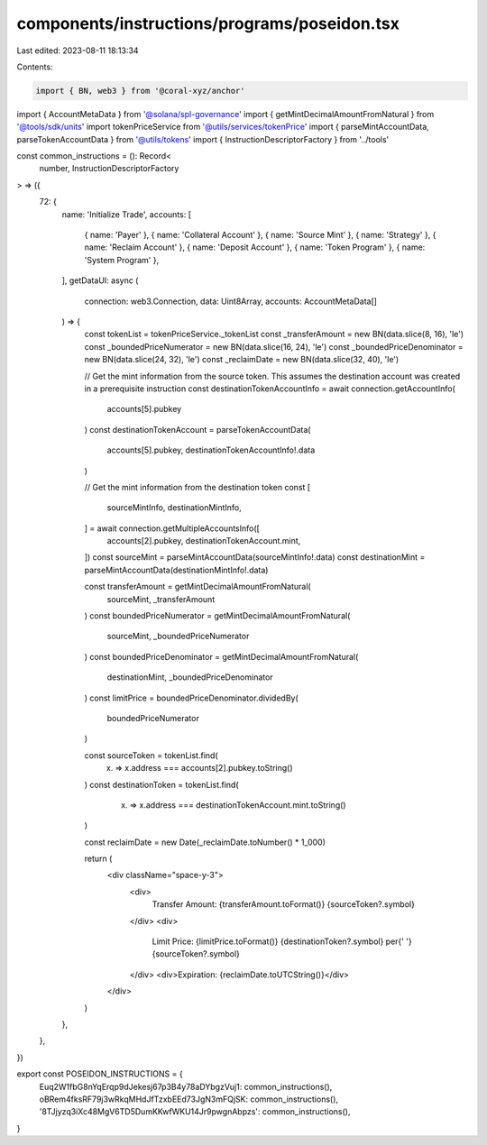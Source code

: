 components/instructions/programs/poseidon.tsx
=============================================

Last edited: 2023-08-11 18:13:34

Contents:

.. code-block:: tsx

    import { BN, web3 } from '@coral-xyz/anchor'
import { AccountMetaData } from '@solana/spl-governance'
import { getMintDecimalAmountFromNatural } from '@tools/sdk/units'
import tokenPriceService from '@utils/services/tokenPrice'
import { parseMintAccountData, parseTokenAccountData } from '@utils/tokens'
import { InstructionDescriptorFactory } from '../tools'

const common_instructions = (): Record<
  number,
  InstructionDescriptorFactory
> => ({
  72: {
    name: 'Initialize Trade',
    accounts: [
      { name: 'Payer' },
      { name: 'Collateral Account' },
      { name: 'Source Mint' },
      { name: 'Strategy' },
      { name: 'Reclaim Account' },
      { name: 'Deposit Account' },
      { name: 'Token Program' },
      { name: 'System Program' },
    ],
    getDataUI: async (
      connection: web3.Connection,
      data: Uint8Array,
      accounts: AccountMetaData[]
    ) => {
      const tokenList = tokenPriceService._tokenList
      const _transferAmount = new BN(data.slice(8, 16), 'le')
      const _boundedPriceNumerator = new BN(data.slice(16, 24), 'le')
      const _boundedPriceDenominator = new BN(data.slice(24, 32), 'le')
      const _reclaimDate = new BN(data.slice(32, 40), 'le')

      // Get the mint information from the source token. This assumes the destination account was created in a prerequisite instruction
      const destinationTokenAccountInfo = await connection.getAccountInfo(
        accounts[5].pubkey
      )
      const destinationTokenAccount = parseTokenAccountData(
        accounts[5].pubkey,
        destinationTokenAccountInfo!.data
      )

      // Get the mint information from the destination token
      const [
        sourceMintInfo,
        destinationMintInfo,
      ] = await connection.getMultipleAccountsInfo([
        accounts[2].pubkey,
        destinationTokenAccount.mint,
      ])
      const sourceMint = parseMintAccountData(sourceMintInfo!.data)
      const destinationMint = parseMintAccountData(destinationMintInfo!.data)

      const transferAmount = getMintDecimalAmountFromNatural(
        sourceMint,
        _transferAmount
      )
      const boundedPriceNumerator = getMintDecimalAmountFromNatural(
        sourceMint,
        _boundedPriceNumerator
      )
      const boundedPriceDenominator = getMintDecimalAmountFromNatural(
        destinationMint,
        _boundedPriceDenominator
      )
      const limitPrice = boundedPriceDenominator.dividedBy(
        boundedPriceNumerator
      )

      const sourceToken = tokenList.find(
        (x) => x.address === accounts[2].pubkey.toString()
      )
      const destinationToken = tokenList.find(
        (x) => x.address === destinationTokenAccount.mint.toString()
      )

      const reclaimDate = new Date(_reclaimDate.toNumber() * 1_000)

      return (
        <div className="space-y-3">
          <div>
            Transfer Amount: {transferAmount.toFormat()} {sourceToken?.symbol}
          </div>
          <div>
            Limit Price: {limitPrice.toFormat()} {destinationToken?.symbol} per{' '}
            {sourceToken?.symbol}
          </div>
          <div>Expiration: {reclaimDate.toUTCString()}</div>
        </div>
      )
    },
  },
})

export const POSEIDON_INSTRUCTIONS = {
  Euq2W1fbG8nYqErqp9dJekesj67p3B4y78aDYbgzVuj1: common_instructions(),
  oBRem4fksRF79j3wRkqMHdJfTzxbEEd73JgN3mFQjSK: common_instructions(),
  '8TJjyzq3iXc48MgV6TD5DumKKwfWKU14Jr9pwgnAbpzs': common_instructions(),
}


